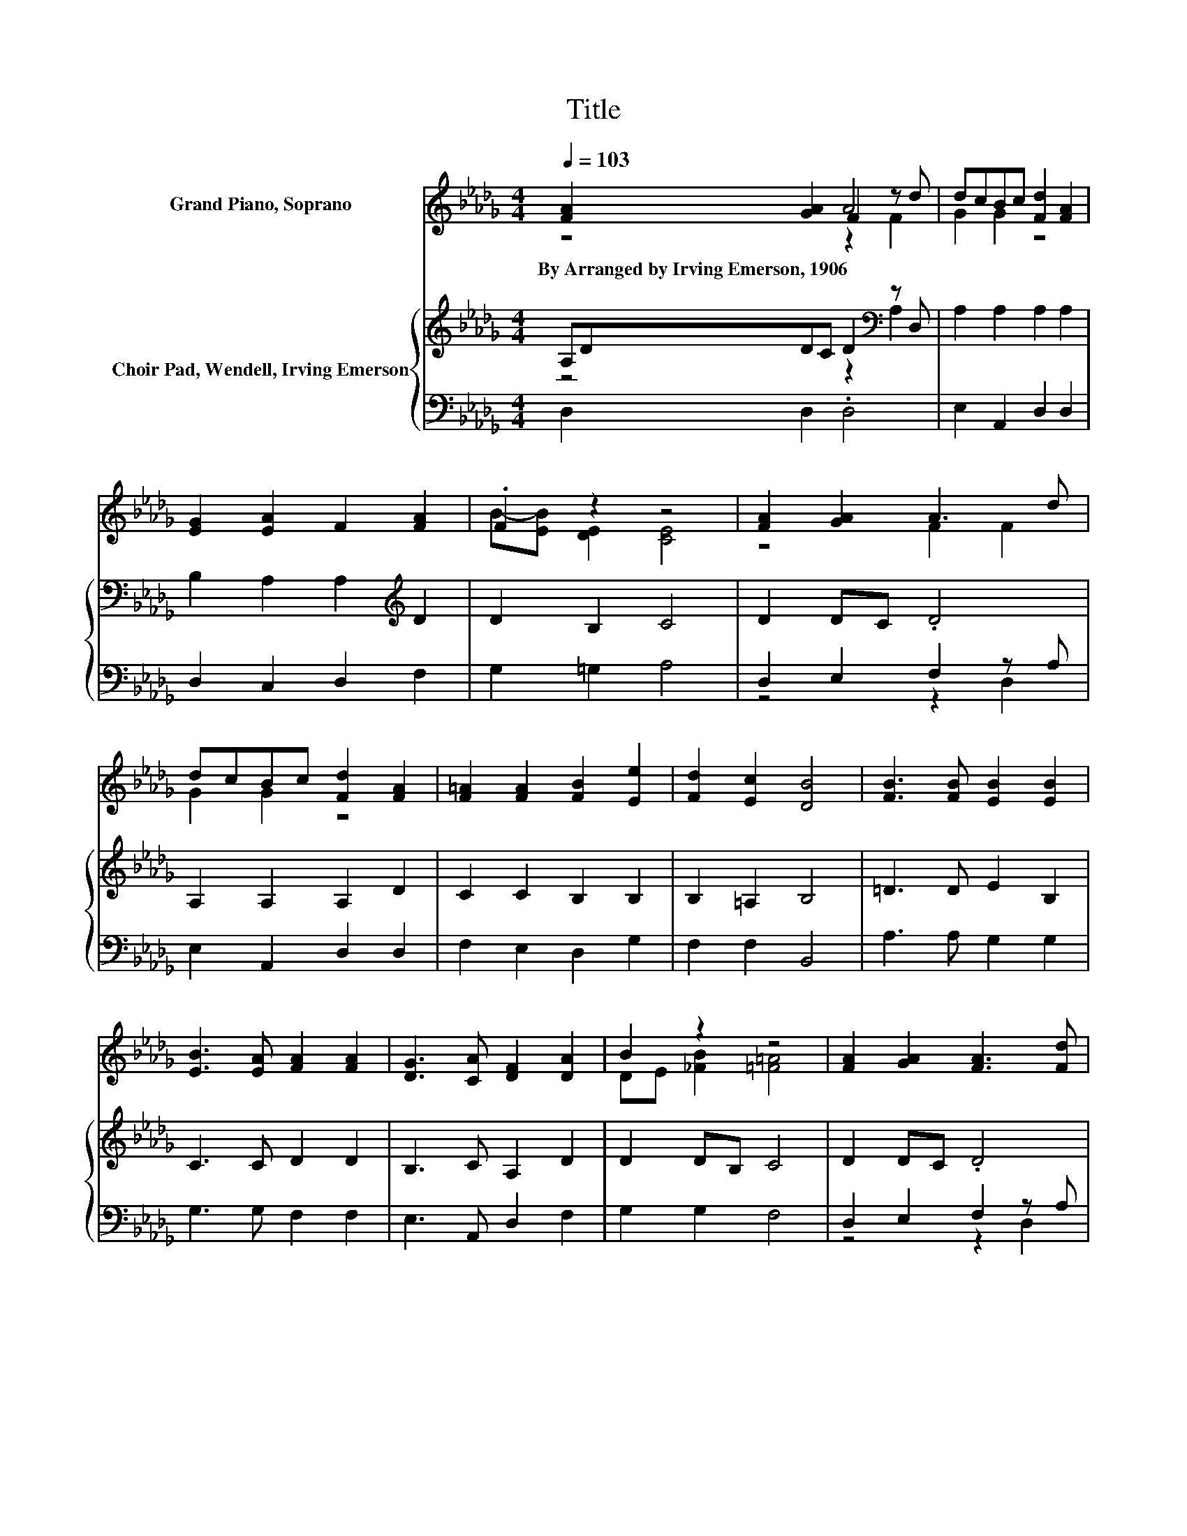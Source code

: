 X:1
T:Title
%%score ( 1 2 3 ) { ( 4 5 ) | ( 6 7 ) }
L:1/8
Q:1/4=103
M:4/4
K:Db
V:1 treble nm="Grand Piano, Soprano"
V:2 treble 
V:3 treble 
V:4 treble nm="Choir Pad, Wendell, Irving Emerson"
V:5 treble 
V:6 bass 
V:7 bass 
V:1
 [FA]2 [GA]2 F2 z d | dcBc [Fd]2 [FA]2 | [EG]2 [EA]2 F2 [FA]2 | .F2 z2 z4 | [FA]2 [GA]2 A3 d | %5
w: By~Arranged~by~Irving~Emerson,~1906 * * *|||||
 dcBc [Fd]2 [FA]2 | [F=A]2 [FA]2 [FB]2 [Ee]2 | [Fd]2 [Ec]2 [DB]4 | [FB]3 [FB] [EB]2 [EB]2 | %9
w: ||||
 [EB]3 [EA] [FA]2 [FA]2 | [DG]3 [CA] [DF]2 [DA]2 | B2 z2 z4 | [FA]2 [GA]2 [FA]3 [Fd] | %13
w: ||||
 dcBc [Fd]2 [FA]2 | z2 .A2 z4 | [Ed]2 [Gc]2 [Fd]4- | [Fd]4 z4 |] %17
w: ||||
V:2
 z4 A4 | G2 G2 z4 | x8 | B-[EB] [DE]2 [CE]4 | z4 F2 F2 | G2 G2 z4 | x8 | x8 | x8 | x8 | x8 | %11
 DE [_FB]2 [=F=A]4 | x8 | G2 G2 z4 | [EG]2 E-[EG] [DF][CA][DA][Fd] | x8 | x8 |] %17
V:3
 z4 z2 F2 | x8 | x8 | x8 | x8 | x8 | x8 | x8 | x8 | x8 | x8 | x8 | x8 | x8 | x8 | x8 | x8 |] %17
V:4
 A,DDC D2[K:bass] z D, | A,2 A,2 A,2 A,2 | B,2 A,2 A,2[K:treble] D2 | D2 B,2 C4 | D2 DC .D4 | %5
 A,2 A,2 A,2 D2 | C2 C2 B,2 B,2 | B,2 =A,2 B,4 | =D3 D E2 B,2 | C3 C D2 D2 | B,3 C A,2 D2 | %11
 D2 DB, C4 | D2 DC .D4 | A,2 A,2 A,2 A,2 | B,2 A,2 A,2 A,2 | B,2 A,2 A,4- | A,4 z4 |] %17
V:5
 z4 z2[K:bass] A,2 | x8 | x6[K:treble] x2 | x8 | x8 | x8 | x8 | x8 | x8 | x8 | x8 | x8 | x8 | x8 | %14
 x8 | x8 | x8 |] %17
V:6
 D,2 D,2 .D,4 | E,2 A,,2 D,2 D,2 | D,2 C,2 D,2 F,2 | G,2 =G,2 A,4 | D,2 E,2 F,2 z A, | %5
 E,2 A,,2 D,2 D,2 | F,2 E,2 D,2 G,2 | F,2 F,2 B,,4 | A,3 A, G,2 G,2 | G,3 G, F,2 F,2 | %10
 E,3 A,, D,2 F,2 | G,2 G,2 F,4 | D,2 E,2 F,2 z A, | E,2 A,,2 D,2 D,2 | D,2 C,2 D,E, F,2 | %15
 G,2 z2 D,4- | D,4 z4 |] %17
V:7
 x8 | x8 | x8 | x8 | z4 z2 D,2 | x8 | x8 | x8 | x8 | x8 | x8 | x8 | z4 z2 D,2 | x8 | x8 | x8 | %16
 x8 |] %17

